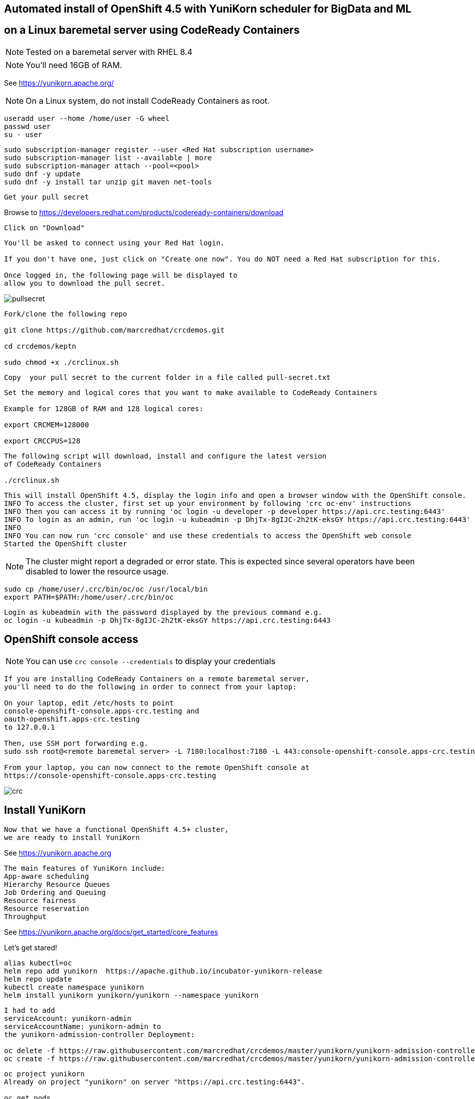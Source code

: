 
== Automated install of OpenShift 4.5 with YuniKorn scheduler for BigData and ML 
== on a Linux baremetal server using CodeReady Containers

NOTE: Tested on a baremetal server with RHEL 8.4

NOTE: You'll need 16GB of RAM. 

See https://yunikorn.apache.org/



NOTE: On a Linux system, do not install CodeReady Containers as root. 

----
useradd user --home /home/user -G wheel
passwd user
su - user
----

----
sudo subscription-manager register --user <Red Hat subscription username>
sudo subscription-manager list --available | more
sudo subscription-manager attach --pool=<pool>
sudo dnf -y update 
sudo dnf -y install tar unzip git maven net-tools
----


----
Get your pull secret
----

Browse to https://developers.redhat.com/products/codeready-containers/download

----
Click on "Download"
----

----
You'll be asked to connect using your Red Hat login. 
   
If you don't have one, just click on "Create one now". You do NOT need a Red Hat subscription for this.

Once logged in, the following page will be displayed to 
allow you to download the pull secret.
----

image:images/pullsecret.png[title="pullsecret"]


----
Fork/clone the following repo

git clone https://github.com/marcredhat/crcdemos.git

cd crcdemos/keptn

sudo chmod +x ./crclinux.sh
----



----
Copy  your pull secret to the current folder in a file called pull-secret.txt
----


----
Set the memory and logical cores that you want to make available to CodeReady Containers

Example for 128GB of RAM and 128 logical cores:

export CRCMEM=128000

export CRCCPUS=128
----


----
The following script will download, install and configure the latest version 
of CodeReady Containers

./crclinux.sh
----



----
This will install OpenShift 4.5, display the login info and open a browser window with the OpenShift console.
INFO To access the cluster, first set up your environment by following 'crc oc-env' instructions
INFO Then you can access it by running 'oc login -u developer -p developer https://api.crc.testing:6443'
INFO To login as an admin, run 'oc login -u kubeadmin -p DhjTx-8gIJC-2h2tK-eksGY https://api.crc.testing:6443'
INFO
INFO You can now run 'crc console' and use these credentials to access the OpenShift web console
Started the OpenShift cluster
----

NOTE: The cluster might report a degraded or error state. This is expected since several operators have been disabled to lower the resource usage. 


----
sudo cp /home/user/.crc/bin/oc/oc /usr/local/bin
export PATH=$PATH:/home/user/.crc/bin/oc
----

----
Login as kubeadmin with the password displayed by the previous command e.g.
oc login -u kubeadmin -p DhjTx-8gIJC-2h2tK-eksGY https://api.crc.testing:6443
----

== OpenShift console access

NOTE: You can use `crc console --credentials` to display your credentials

----
If you are installing CodeReady Containers on a remote baremetal server, 
you'll need to do the following in order to connect from your laptop:

On your laptop, edit /etc/hosts to point  
console-openshift-console.apps-crc.testing and 
oauth-openshift.apps-crc.testing
to 127.0.0.1

Then, use SSH port forwarding e.g.
sudo ssh root@<remote baremetal server> -L 7180:localhost:7180 -L 443:console-openshift-console.apps-crc.testing:443 -L 443:oauth-openshift.apps-crc.testing:443

From your laptop, you can now connect to the remote OpenShift console at 
https://console-openshift-console.apps-crc.testing
----

image:images/crc.png[title="crc"]



== Install YuniKorn

----
Now that we have a functional OpenShift 4.5+ cluster, 
we are ready to install YuniKorn 
----

See https://yunikorn.apache.org

----
The main features of YuniKorn include:
App-aware scheduling
Hierarchy Resource Queues
Job Ordering and Queuing
Resource fairness
Resource reservation
Throughput
----

See https://yunikorn.apache.org/docs/get_started/core_features

Let's get stared!

----
alias kubectl=oc
helm repo add yunikorn  https://apache.github.io/incubator-yunikorn-release
helm repo update
kubectl create namespace yunikorn
helm install yunikorn yunikorn/yunikorn --namespace yunikorn
----

----
I had to add 
serviceAccount: yunikorn-admin 
serviceAccountName: yunikorn-admin to 
the yunikorn-admission-controller Deployment:

oc delete -f https://raw.githubusercontent.com/marcredhat/crcdemos/master/yunikorn/yunikorn-admission-controller.yaml
oc create -f https://raw.githubusercontent.com/marcredhat/crcdemos/master/yunikorn/yunikorn-admission-controller.yaml
----

----
oc project yunikorn
Already on project "yunikorn" on server "https://api.crc.testing:6443".

oc get pods
NAME                                            READY   STATUS    RESTARTS   AGE
yunikorn-admission-controller-7d7674c88-s7p8w   1/1     Running   0          51m
yunikorn-scheduler-65485b8d97-gvpv4             2/2     Running   0          54m
----

----
Deploy the Spark Operator
----

image:images/spark1.png[title="Spark1"]

----
Click on "SparkApplication" under "Provided APIs"
Replace the 2.4.0 with 2.4.5 under "sparkVersion" and "image"
----

image:images/spark2.png[title="Spark2"]

----
Check the YuniKorn Scheduler logs:
oc logs yunikorn-scheduler-65485b8d97-76s2q -c yunikorn-scheduler-k8s --follow
----


== Build and push your own YuniKorn images to the local registry using podman

----
podman login --tls-verify=false -u kubeadmin -p $(oc whoami -t) default-route-openshift-image-registry.apps-crc.testing
git clone https://github.com/apache/incubator-yunikorn-k8shim.git
cd incubator-yunikorn-k8shim
----

----
In the Makefile, replace docker with podman

sed -i 's/docker/podman/g' Makefile
----

----
sudo make clean image 
----

----
sudo podman images
REPOSITORY                 TAG                 IMAGE ID      CREATED             SIZE
localhost/apache/yunikorn  admission-latest    19eb41241d64  About a minute ago  53.5 MB
localhost/apache/yunikorn  scheduler-latest    e60e09b424d9  About a minute ago  543 MB
----


== Move from alpine to ubi-8

See https://blog.turbonomic.com/how-we-used-red-hat-ubi8-to-secure-our-containers


From https://www.redhat.com/en/blog/introducing-red-hat-universal-base-image

----
"With the release of the Red Hat Universal Base Image (UBI), you can now take advantage of the 
greater reliability, security, and performance of official Red Hat container images 
where OCI-compliant Linux containers run - whether you’re a customer or not. 

This means you can build a containerized application on UBI, 
push it to a container registry server of your choosing, and share it. 

The Red Hat Universal Base Image can allow you to build, share and 
collaborate on your containerized application where you want."
----

See https://access.redhat.com/RegistryAuthentication

----
sudo podman login registry.redhat.io --username <username>
----

----
sudo podman login --tls-verify=false -u kubeadmin -p $(oc whoami -t) default-route-openshift-image-registry.apps-crc.testing
----

Replace with Dockerfile using UBI-8

----
git clone https://github.com/apache/incubator-yunikorn-k8shim.git

cd incubator-yunikorn-k8shim/deployments/image/admission

rm -f Dockerfile

wget https://raw.githubusercontent.com/marcredhat/crcdemos/master/yunikorn/admission/Dockerfile
----

----
cd ../configmap

rm -f Dockerfile

wget https://raw.githubusercontent.com/marcredhat/crcdemos/master/yunikorn/configmap/Dockerfile
----


----
cd ../../..
----

----
In the Makefile, replace docker with podman

sed -i 's/docker/podman/g' Makefile
----

----
sudo make clean image
----

----
sudo podman images
REPOSITORY                                TAG                 IMAGE ID      CREATED         SIZE
localhost/apache/yunikorn                 admission-latest    3056a67ccebc  14 seconds ago  462 MB
localhost/apache/yunikorn                 scheduler-latest    2f1023907d27  42 seconds ago  1.31 GB
registry.access.redhat.com/ubi8/s2i-base  latest              839700fac57f  5 weeks ago     639 MB
registry.access.redhat.com/ubi8/ubi       latest              ecbc6f53bba0  5 weeks ago     211 MB
----
